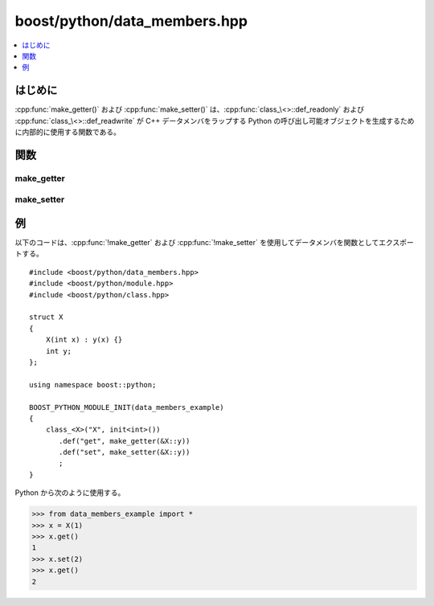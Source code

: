 boost/python/data_members.hpp
=============================

.. contents::
   :depth: 1
   :local:


.. _v2.data_members.introduction:

はじめに
--------

:cpp:func:`make_getter()` および :cpp:func:`make_setter()` は、:cpp:func:`class_\<>::def_readonly` および :cpp:func:`class_\<>::def_readwrite` が C++ データメンバをラップする Python の呼び出し可能オブジェクトを生成するために内部的に使用する関数である。


.. _v2.data_members.functions:

関数
----

.. _v2.data_members.make_getter-spec:

make_getter
^^^^^^^^^^^

.. cpp:function:: template <class C, class D> \
                  object make_getter(D C::*pm)
                  template <class C, class D, class Policies> \
                  object make_getter(D C::*pm, Policies const& policies)

   :要件: :cpp:type:`!Policies` は :ref:`CallPolicies <concepts.callpolicies>` のモデル。
   :効果: :cpp:type:`!C*` へ ``from_python`` 変換可能な引数 1 つをとり、:cpp:type:`!C` オブジェクトの対応メンバ :cpp:type:`!D` を ``to_python`` 変換したものを返す Python の呼び出し可能オブジェクトを作成する。:cpp:var:`!policies` が与えられた場合、:ref:`ここ <concepts.callpolicies>`\に述べるとおり関数に適用される。それ以外の場合、ライブラリは :cpp:type:`!D` がユーザ定義クラス型か判断し、そうであれば :cpp:type:`!Policies` に対して :cpp:struct:`!return_internal_reference<>` を使用する。:cpp:type:`!D` がスマートポインタ型の場合、このテストで :cpp:struct:`!return_internal_reference<>` が不適当に選択される可能性があることに注意していただきたい。これは既知の欠陥である。
   :returns: 新しい Python の呼び出し可能オブジェクトを保持する :cpp:class:`object` のインスタンス。


.. cpp:function:: template <class D> \
                  object make_getter(D const& d)
                  template <class D, class Policies> \
                  object make_getter(D const& d, Policies const& policies)
                  template <class D> \
                  object make_getter(D const* p)
                  template <class D, class Policies> \
                  object make_getter(D const* p, Policies const& policies)

   :要件: :cpp:type:`!Policies` は :ref:`CallPolicies <concepts.callpolicies>` のモデル。
   :効果: 引数をとらず、必要に応じて ``to_python`` 変換した :cpp:var:`!d` か :cpp:expr:`*p` を返す Python の呼び出し可能オブジェクトを作成する。:cpp:var:`!policies` が与えられた場合、:ref:`ここ <concepts.callpolicies>`\に述べるとおり関数に適用される。それ以外の場合、ライブラリは :cpp:type:`!D` がユーザ定義クラス型か判断し、そうであれば :cpp:type:`!D` に対して :cpp:struct:`reference_existing_object` を使用する。
   :returns: 新しい Python の呼び出し可能オブジェクトを保持する :cpp:class:`object` のインスタンス。


.. _v2.data_members.make_setter-spec:

make_setter
^^^^^^^^^^^

.. cpp:function:: template <class C, class D> \
                  object make_setter(D C::*pm)
                  template <class C, class D, class Policies> \
                  object make_setter(D C::*pm, Policies const& policies)

   :要件: :cpp:type:`!Policies` は :ref:`CallPolicies <concepts.callpolicies>` のモデル。
   :効果: Python の呼び出し可能オブジェクトを作成する。このオブジェクトは Python から呼び出されるときに :cpp:type:`!C*` と :cpp:type:`!D const&` にそれぞれ ``from_python`` 変換可能な 2 つの引数をとり、:cpp:type:`!C` オブジェクトの対応する :cpp:type:`!D` メンバを設定する。:cpp:var:`!policies` が与えられた場合、:ref:`ここ <concepts.callpolicies>`\に述べるとおり関数に適用される。
   :returns: 新しい Python の呼び出し可能オブジェクトを保持する :cpp:class:`object` のインスタンス。


.. cpp:function:: template <class D> \
                  object make_setter(D& d)
                  template <class D, class Policies> \
                  object make_setter(D& d, Policies const& policies)
                  template <class D> \
                  object make_setter(D* p)
                  template <class D, class Policies> \
                  object make_setter(D* p, Policies const& policies)

   :要件: :cpp:type:`!Policies` は :ref:`CallPolicies <concepts.callpolicies>` のモデル。
   :効果: Python から :cpp:type:`!D const&` に変換され、:cpp:var:`!d` または :cpp:expr:`*p` に書き込まれる 1 つの引数を受け取る Python の呼び出し可能オブジェクトを作成する。:cpp:var:`!policies` が与えられた場合、:ref:`ここ <concepts.callpolicies>`\に述べるとおり関数に適用される。
   :returns: 新しい Python の呼び出し可能オブジェクトを保持する :cpp:class:`object` のインスタンス。


.. _v2.data_members.examples:

例
--

以下のコードは、:cpp:func:`!make_getter` および :cpp:func:`!make_setter` を使用してデータメンバを関数としてエクスポートする。 ::

   #include <boost/python/data_members.hpp>
   #include <boost/python/module.hpp>
   #include <boost/python/class.hpp>

   struct X
   {
       X(int x) : y(x) {}
       int y;
   };

   using namespace boost::python;

   BOOST_PYTHON_MODULE_INIT(data_members_example)
   {
       class_<X>("X", init<int>())
          .def("get", make_getter(&X::y))
          .def("set", make_setter(&X::y))
          ;
   }

Python から次のように使用する。

.. code-block:: python

   >>> from data_members_example import *
   >>> x = X(1)
   >>> x.get()
   1
   >>> x.set(2)
   >>> x.get()
   2
